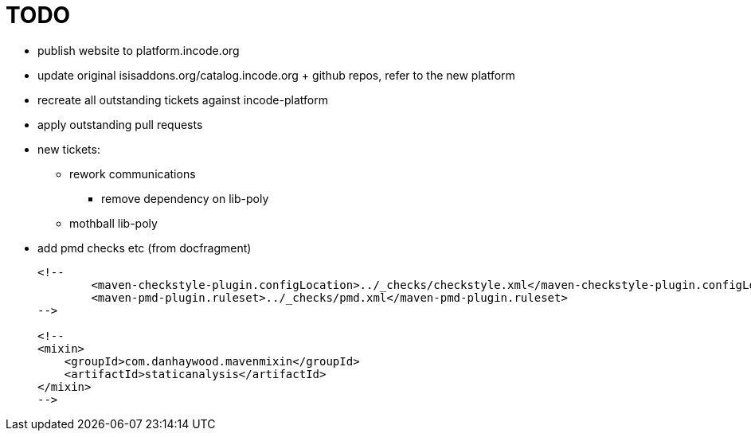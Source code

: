 = TODO

* publish website to platform.incode.org

* update original isisaddons.org/catalog.incode.org + github repos, refer to the new platform

* recreate all outstanding tickets against incode-platform

* apply outstanding pull requests


* new tickets:

** rework communications
*** remove dependency on lib-poly

** mothball lib-poly




* add pmd checks etc (from docfragment) +
+
[source]
----
<!--
        <maven-checkstyle-plugin.configLocation>../_checks/checkstyle.xml</maven-checkstyle-plugin.configLocation>
        <maven-pmd-plugin.ruleset>../_checks/pmd.xml</maven-pmd-plugin.ruleset>
-->

<!--
<mixin>
    <groupId>com.danhaywood.mavenmixin</groupId>
    <artifactId>staticanalysis</artifactId>
</mixin>
-->
----







